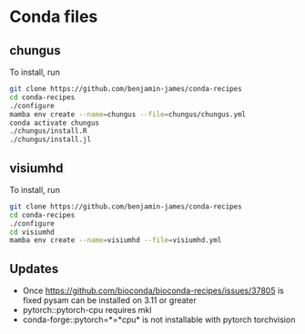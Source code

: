 * Conda files
** chungus
To install, run
#+BEGIN_SRC bash
  git clone https://github.com/benjamin-james/conda-recipes
  cd conda-recipes
  ./configure
  mamba env create --name=chungus --file=chungus/chungus.yml
  conda activate chungus
  ./chungus/install.R
  ./chungus/install.jl
#+END_SRC
** visiumhd
To install, run
#+BEGIN_SRC bash
  git clone https://github.com/benjamin-james/conda-recipes
  cd conda-recipes
  ./configure
  cd visiumhd
  mamba env create --name=visiumhd --file=visiumhd.yml
#+END_SRC
** Updates
- Once https://github.com/bioconda/bioconda-recipes/issues/37805 is fixed pysam can be installed on 3.11 or greater
- pytorch::pytorch-cpu requires mkl
- conda-forge::pytorch=*=*cpu* is not installable with pytorch torchvision
